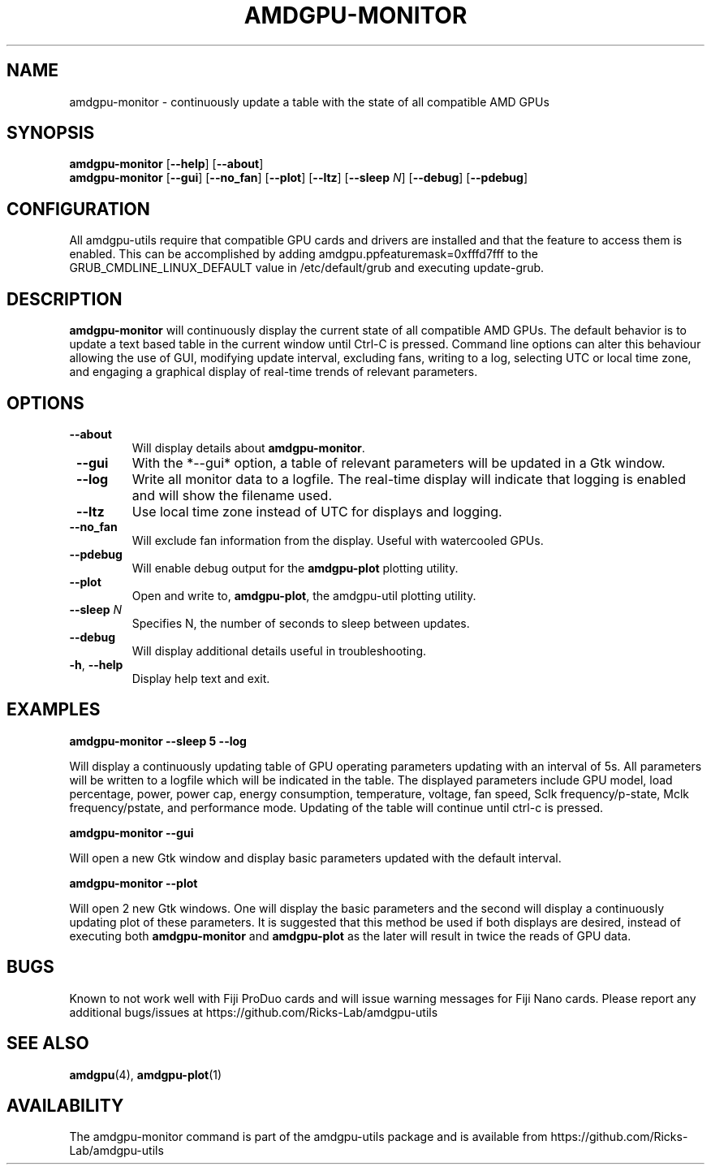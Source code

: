 .TH AMDGPU\-MONITOR 1 "October 2019" "amdgpu-utils" "AMDGPU-UTILS Manual"
.nh
.ad l
.SH NAME
amdgpu-monitor \- continuously update a table with the state of all compatible AMD GPUs

.SH SYNOPSIS
.B amdgpu-monitor
.RB [ \-\-help "] [" \-\-about "]"
.br
.B amdgpu-monitor
.RB [ \-\-gui "] [" \-\-no_fan "] [" \-\-plot "] [" \-\-ltz "] [" \-\-sleep " \fIN\fP] [" \-\-debug "] [" \-\-pdebug "]

.SH CONFIGURATION
All amdgpu-utils require that compatible GPU cards and drivers are installed and that
the feature to access them is enabled.  This can be accomplished by adding
amdgpu.ppfeaturemask=0xfffd7fff to the GRUB_CMDLINE_LINUX_DEFAULT value in
/etc/default/grub and executing update-grub.

.SH DESCRIPTION
.B amdgpu-monitor
will continuously display the current state of all compatible AMD GPUs. The default
behavior is to update a text based table in the current window until Ctrl-C is pressed.
Command line options can alter this behaviour allowing the use of GUI, modifying update
interval, excluding fans, writing to a log, selecting UTC or local time zone, and
engaging a graphical display of real-time trends of relevant parameters.

.SH OPTIONS
.TP
.BR " \-\-about"
Will display details about 
.B amdgpu-monitor\fP.
.TP
.BR " \-\-gui"
With the *--gui* option, a table of relevant parameters will be updated
in a Gtk window.
.TP
.BR " \-\-log"
Write all monitor data to a logfile.  The real-time display will indicate that logging
is enabled and will show the filename used.
.TP
.BR " \-\-ltz"
Use local time zone instead of UTC for displays and logging.
.TP
.BR " \-\-no_fan"
Will exclude fan information from the display.  Useful with watercooled GPUs.
.TP
.BR " \-\-pdebug"
Will enable debug output for the \fBamdgpu-plot\fR plotting utility.
.TP
.BR " \-\-plot"
Open and write to, \fBamdgpu-plot\fR, the amdgpu-util plotting utility.
.TP
.BR " \-\-sleep " \fIN\fR
Specifies N, the number of seconds to sleep between updates.
.TP
.BR " \-\-debug"
Will display additional details useful in troubleshooting.
.TP
.BR \-h , " \-\-help"
Display help text and exit.

.SH "EXAMPLES"
.nf
.B amdgpu-monitor \-\-sleep 5 \-\-log

.fi
Will display a continuously updating table of GPU operating parameters updating with an interval of 5s. All
parameters will be written to a logfile which will be indicated in the table.
The displayed parameters include GPU model, load percentage, power, power cap, energy consumption, temperature,
voltage, fan speed, Sclk frequency/p-state, Mclk frequency/pstate, and performance mode.
Updating of the table will continue until ctrl-c is pressed.
.P
.B amdgpu-monitor \-\-gui

.fi
Will open a new Gtk window and display basic parameters updated with the default interval.
.P
.B amdgpu-monitor \-\-plot

.fi
Will open 2 new Gtk windows. One will display the basic parameters and the second will display a continuously
updating plot of these parameters.  It is suggested that this method be used if both displays are desired, instead
of executing both \fBamdgpu-monitor\fR and \fBamdgpu-plot\fR as the later will result in twice the reads of
GPU data.
.P

.SH BUGS
Known to not work well with Fiji ProDuo cards and will issue warning messages for Fiji Nano cards.
Please report any additional bugs/issues at https://github.com/Ricks-Lab/amdgpu-utils

.SH "SEE ALSO"
.BR amdgpu (4),
.BR amdgpu-plot (1)

.SH AVAILABILITY
The amdgpu-monitor command is part of the amdgpu-utils package and is available from
https://github.com/Ricks-Lab/amdgpu-utils
